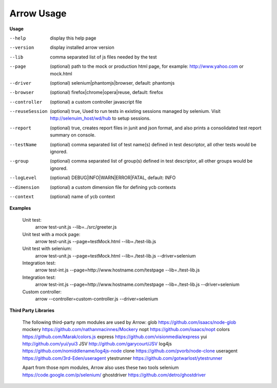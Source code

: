==========================
Arrow Usage
==========================

.. _Usage:

**Usage**

--help			display this help page
--version		display installed arrow version
--lib			comma separated list of js files needed by the test
--page			(optional) path to the mock or production html page, for example: http://www.yahoo.com or mock.html
--driver		(optional) selenium|phantomjs|browser, default: phantomjs
--browser		(optional) firefox|chrome|opera|reuse, default: firefox
--controller		(optional) a custom controller javascript file
--reuseSession		(optional) true, Used to run tests in existing sessions managed by selenium. Visit http://selenuim_host/wd/hub to setup sessions.
--report		(optional) true, creates report files in junit and json format, and also prints a consolidated test report summary on console.
--testName		(optional) comma separated list of test name(s) defined in test descriptor, all other tests would be ignored.
--group			(optional) comma separated list of group(s) defined in test descriptor, all other groups would be ignored.
--logLevel		(optional) DEBUG|INFO|WARN|ERROR|FATAL, default: INFO
--dimension		(optional) a custom dimension file for defining ycb contexts
--context		(optional) name of ycb context


.. _Examples:

**Examples**

  Unit test: 
    arrow test-unit.js   --lib=../src/greeter.js
    
  Unit test with a mock page: 
    arrow test-unit.js   --page=testMock.html   --lib=./test-lib.js

  Unit test with selenium: 
    arrow test-unit.js   --page=testMock.html   --lib=./test-lib.js   --driver=selenium

  Integration test: 
    arrow test-int.js   --page=http://www.hostname.com/testpage   --lib=./test-lib.js

  Integration test: 
    arrow test-int.js   --page=http://www.hostname.com/testpage   --lib=./test-lib.js   --driver=selenium

  Custom controller: 
    arrow   --controller=custom-controller.js   --driver=selenium

.. _Third Party Libraries:

**Third Party Libraries**

  The following third-party npm modules are used by Arrow:
  glob https://github.com/isaacs/node-glob
  mockery https://github.com/nathanmacinnes/Mockery
  nopt https://github.com/isaacs/nopt
  colors https://github.com/Marak/colors.js
  express https://github.com/visionmedia/express
  yui http://github.com/yui/yui3
  JSV http://github.com/garycourt/JSV
  log4js https://github.com/nomiddlename/log4js-node
  clone https://github.com/pvorb/node-clone
  useragent https://github.com/3rd-Eden/useragent
  ytestrunner https://github.com/gotwarlost/ytestrunner

  Apart from those npm modules, Arrow also uses these two tools
  selenium https://code.google.com/p/selenium/
  ghostdriver https://github.com/detro/ghostdriver
